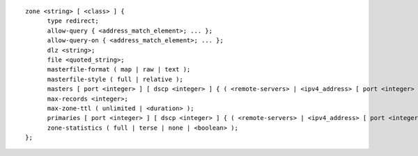 ::

  zone <string> [ <class> ] {
  	type redirect;
  	allow-query { <address_match_element>; ... };
  	allow-query-on { <address_match_element>; ... };
  	dlz <string>;
  	file <quoted_string>;
  	masterfile-format ( map | raw | text );
  	masterfile-style ( full | relative );
  	masters [ port <integer> ] [ dscp <integer> ] { ( <remote-servers> | <ipv4_address> [ port <integer> ] | <ipv6_address> [ port <integer> ] ) [ key <string> ] [ tls <string> ]; ... };
  	max-records <integer>;
  	max-zone-ttl ( unlimited | <duration> );
  	primaries [ port <integer> ] [ dscp <integer> ] { ( <remote-servers> | <ipv4_address> [ port <integer> ] | <ipv6_address> [ port <integer> ] ) [ key <string> ] [ tls <string> ]; ... };
  	zone-statistics ( full | terse | none | <boolean> );
  };

